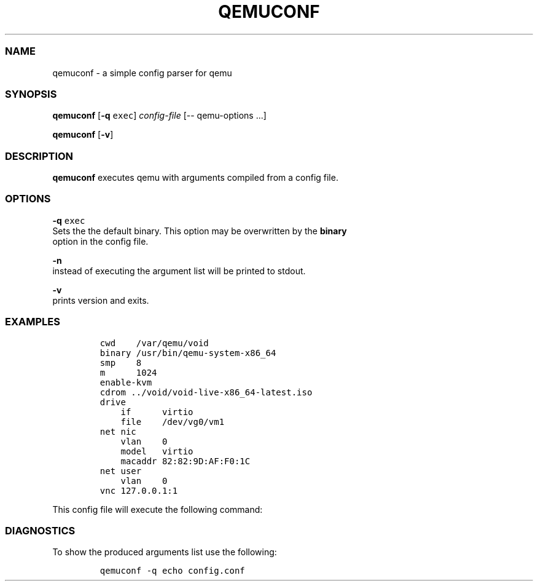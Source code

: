 .TH QEMUCONF 1 qemuconf\-0.1
.SS NAME
.PP
qemuconf \- a simple config parser for qemu
.SS SYNOPSIS
.PP
\f[B]qemuconf\f[] [\f[B]\-q\f[] \f[C]exec\f[]] \f[I]config\-file\f[]
[\-\- qemu\-options ...]
.PP
\f[B]qemuconf\f[] [\f[B]\-v\f[]]
.SS DESCRIPTION
.PP
\f[B]qemuconf\f[] executes qemu with arguments compiled from a config
file.
.SS OPTIONS
.PP
\f[B]\-q\f[] \f[C]exec\f[]
.PD 0
.P
.PD
Sets the the default binary.
This option may be overwritten by the \f[B]binary\f[]
.PD 0
.P
.PD
option in the config file.
.PP
\f[B]\-n\f[]
.PD 0
.P
.PD
instead of executing the argument list will be printed to stdout.
.PP
\f[B]\-v\f[]
.PD 0
.P
.PD
prints version and exits.
.SS EXAMPLES
.IP
.nf
\f[C]
cwd\ \ \ \ /var/qemu/void
binary\ /usr/bin/qemu\-system\-x86_64
smp\ \ \ \ 8
m\ \ \ \ \ \ 1024
enable\-kvm
cdrom\ ../void/void\-live\-x86_64\-latest.iso
drive
\ \ \ \ if\ \ \ \ \ \ virtio
\ \ \ \ file\ \ \ \ /dev/vg0/vm1
net\ nic
\ \ \ \ vlan\ \ \ \ 0
\ \ \ \ model\ \ \ virtio
\ \ \ \ macaddr\ 82:82:9D:AF:F0:1C
net\ user
\ \ \ \ vlan\ \ \ \ 0
vnc\ 127.0.0.1:1
\f[]
.fi
.PP
This config file will execute the following command:
.SS DIAGNOSTICS
.PP
To show the produced arguments list use the following:
.IP
.nf
\f[C]
qemuconf\ \-q\ echo\ config.conf
\f[]
.fi
